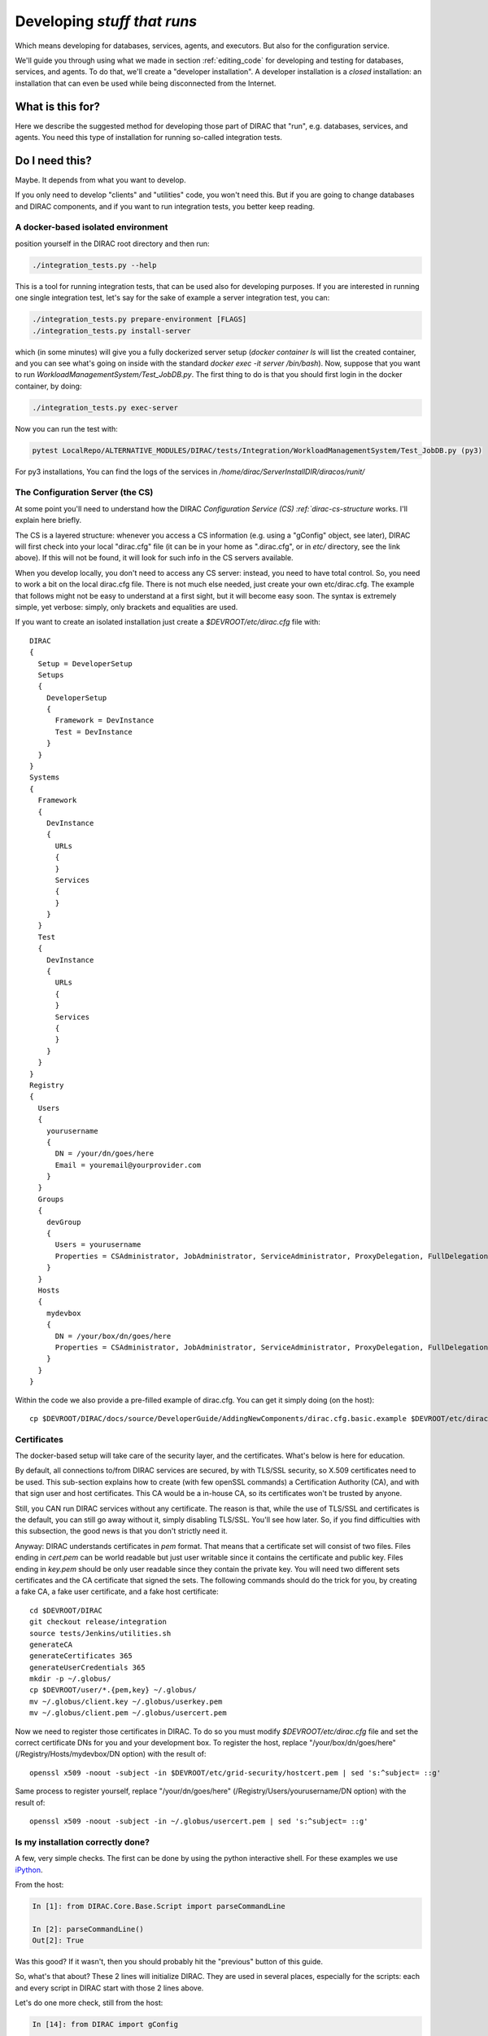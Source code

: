 .. _stuff_that_run:

============================
Developing *stuff that runs*
============================

Which means developing for databases, services, agents, and executors. But also for the configuration service.

We'll guide you through using what we made in section :ref:`editing_code`
for developing and testing for databases, services, and agents. To do that, we'll create a "developer installation".
A developer installation is a *closed* installation: an installation that
can even be used while being disconnected from the Internet.

What is this for?
~~~~~~~~~~~~~~~~~~

Here we describe the suggested method for developing those part of DIRAC that "run", e.g. databases, services, and agents.
You need this type of installation for running so-called integration tests.


Do I need this?
~~~~~~~~~~~~~~~~~~

Maybe. It depends from what you want to develop.

If you only need to develop "clients" and "utilities" code, you won't need this.
But if you are going to change databases and DIRAC components, and if you want to run integration tests,
you better keep reading.


A docker-based isolated environment
===================================

position yourself in the DIRAC root directory and then run:

.. code-block:: bash

    ./integration_tests.py --help

This is a tool for running integration tests, that can be used also for developing purposes.
If you are interested in running one single integration test, let's say for the sake of example a server integration test, you can:

.. code-block:: bash

    ./integration_tests.py prepare-environment [FLAGS]
    ./integration_tests.py install-server

which (in some minutes) will give you a fully dockerized server setup (`docker container ls` will list the created container, and you can see what's going on inside with the standard `docker exec -it server /bin/bash`). Now, suppose that you want to run `WorkloadManagementSystem/Test_JobDB.py`.
The first thing to do is that you should first login in the docker container, by doing:

.. code-block:: bash

    ./integration_tests.py exec-server

Now you can run the test with:

.. code-block:: bash

    pytest LocalRepo/ALTERNATIVE_MODULES/DIRAC/tests/Integration/WorkloadManagementSystem/Test_JobDB.py (py3)

For py3 installations, You can find the logs of the services in `/home/dirac/ServerInstallDIR/diracos/runit/`


The Configuration Server (the CS)
=================================

At some point you'll need to understand how the DIRAC
`Configuration Service (CS) :ref:`dirac-cs-structure` works. I'll explain here briefly.

The CS is a layered structure: whenever
you access a CS information (e.g. using a "gConfig" object, see later),
DIRAC will first check into your local "dirac.cfg" file (it can be in your
home as ".dirac.cfg", or in *etc/* directory, see the link above). If this
will not be found, it will look for such info in the CS servers available.

When you develop locally, you don't need to access any CS server: instead, you need to have total control.
So, you need to work a bit on the local dirac.cfg file. There is not much else needed, just create your own etc/dirac.cfg.
The example that follows might not be easy to understand at a first sight, but it will become easy soon.
The syntax is extremely simple, yet verbose: simply, only brackets and equalities are used.

If you want to create an isolated installation just create a
*$DEVROOT/etc/dirac.cfg* file with::

   DIRAC
   {
     Setup = DeveloperSetup
     Setups
     {
       DeveloperSetup
       {
         Framework = DevInstance
         Test = DevInstance
       }
     }
   }
   Systems
   {
     Framework
     {
       DevInstance
       {
         URLs
         {
         }
         Services
         {
         }
       }
     }
     Test
     {
       DevInstance
       {
         URLs
         {
         }
         Services
         {
         }
       }
     }
   }
   Registry
   {
     Users
     {
       yourusername
       {
         DN = /your/dn/goes/here
         Email = youremail@yourprovider.com
       }
     }
     Groups
     {
       devGroup
       {
         Users = yourusername
         Properties = CSAdministrator, JobAdministrator, ServiceAdministrator, ProxyDelegation, FullDelegation
       }
     }
     Hosts
     {
       mydevbox
       {
         DN = /your/box/dn/goes/here
         Properties = CSAdministrator, JobAdministrator, ServiceAdministrator, ProxyDelegation, FullDelegation
       }
     }
   }

Within the code we also provide a pre-filled example of dirac.cfg. You can get it simply doing (on the host)::

  cp $DEVROOT/DIRAC/docs/source/DeveloperGuide/AddingNewComponents/dirac.cfg.basic.example $DEVROOT/etc/dirac.cfg


Certificates
============

The docker-based setup will take care of the security layer, and the certificates. What's below is here for education.

By default, all connections to/from DIRAC services are secured, by with TLS/SSL security, so X.509 certificates need to be used.
This sub-section explains how to create (with few openSSL commands) a Certification Authority (CA), and with that sign user and host certificates.
This CA would be a in-house CA, so its certificates won't be trusted by anyone.

Still, you CAN run DIRAC services without any certificate.
The reason is that, while the use of TLS/SSL and certificates is the default, you can still go away without it,
simply disabling TLS/SSL. You'll see how later. So, if you find difficulties with this subsection, the good news is that you don't strictly need it.


Anyway: DIRAC understands certificates in *pem* format. That means that a certificate set will consist of two files.
Files ending in *cert.pem* can be world readable but just user writable since it contains the certificate and public key.
Files ending in *key.pem* should be only user readable since they contain
the private key. You will need two different sets certificates and the CA certificate that signed the sets.
The following commands should do the trick for you, by creating a fake CA, a fake user certificate, and a fake host certificate::

   cd $DEVROOT/DIRAC
   git checkout release/integration
   source tests/Jenkins/utilities.sh
   generateCA
   generateCertificates 365
   generateUserCredentials 365
   mkdir -p ~/.globus/
   cp $DEVROOT/user/*.{pem,key} ~/.globus/
   mv ~/.globus/client.key ~/.globus/userkey.pem
   mv ~/.globus/client.pem ~/.globus/usercert.pem

Now we need to register those certificates in DIRAC. To do so you
must modify *$DEVROOT/etc/dirac.cfg* file and set the correct
certificate DNs for you and your development box.
To register the host, replace "/your/box/dn/goes/here"
(/Registry/Hosts/mydevbox/DN option) with the result of::

   openssl x509 -noout -subject -in $DEVROOT/etc/grid-security/hostcert.pem | sed 's:^subject= ::g'

Same process to register yourself, replace "/your/dn/goes/here"
(/Registry/Users/yourusername/DN option) with the result of::

   openssl x509 -noout -subject -in ~/.globus/usercert.pem | sed 's:^subject= ::g'

Is my installation correctly done?
==================================

A few, very simple checks. The first can be done by using the python interactive shell.
For these examples we use `iPython <http://ipython.org/>`_.

From the host:

.. code-block:: python

  In [1]: from DIRAC.Core.Base.Script import parseCommandLine

  In [2]: parseCommandLine()
  Out[2]: True

Was this good? If it wasn't, then you should probably hit the "previous" button of this guide.

So, what's that about? These 2 lines will initialize DIRAC.
They are used in several places, especially for the scripts: each and every script in DIRAC start with those 2 lines above.

Let's do one more check, still from the host:

.. code-block:: python

  In [14]: from DIRAC import gConfig

  In [15]: gConfig.getValue('/DIRAC/Setup')
  Out[15]: 'DeveloperSetup'

Was this good? If it wasn't, again, then you should probably hit the "previous" button of this guide.

The next test, also executed from the host,
will verify if you will be able to produce a proxy starting from the user certificates that you have created above::

   X509_CERT_DIR=$DEVROOT/etc/grid-security/certificates ./FrameworkSystem/scripts/dirac-proxy-init.py -ddd

Should return you a user proxy. You can verify the content and location of the proxy with::

   X509_CERT_DIR=$DEVROOT/etc/grid-security/certificates ./FrameworkSystem/scripts/dirac-proxy-info.py

Then, you can login on your running image (or your local installation) and try running a service, using the dips protocol.

Do not think about you just typed right now. It will become more clear later.
Please, look into :ref:`check_your_installation` section for further checks.


Ready!
======

You're (even more) ready for DIRAC development! What can you do with what you have just done?
Everything that was in the previous section, and on top:

1. Developing and testing code that "run"
2. Developing and testing code that requires integration between different components, like services and databases, but also agents
3. Running integration tests: please refer to :ref:`testing_environment` (towards the end) for more info.

And what you CAN'T do (yet)?

- you can't interact with a ''production'' setup, unless you use valid certificates
- you can't develop for web portal pages, because browsers won't accept self-signed certificates
